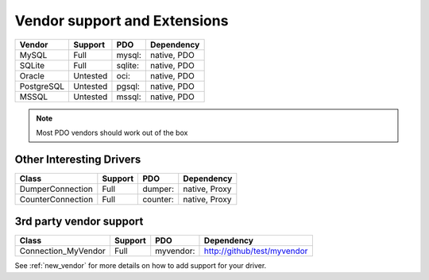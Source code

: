 .. _databases:

Vendor support and Extensions
=============================

=========== ========= ======== ============
Vendor      Support   PDO      Dependency
=========== ========= ======== ============
MySQL       Full      mysql:   native, PDO
SQLite      Full      sqlite:  native, PDO
Oracle      Untested  oci:     native, PDO
PostgreSQL  Untested  pgsql:   native, PDO
MSSQL       Untested  mssql:   native, PDO
=========== ========= ======== ============

.. note::

  Most PDO vendors should work out of the box

Other Interesting Drivers
-------------------------

===================== ========= ======== ============
Class                 Support   PDO      Dependency
===================== ========= ======== ============
Dumper\Connection     Full      dumper:  native, Proxy
Counter\Connection    Full      counter: native, Proxy
===================== ========= ======== ============


3rd party vendor support
------------------------

===================== ========= =========  ============================
Class                 Support   PDO        Dependency
===================== ========= =========  ============================
Connection_MyVendor   Full      myvendor:  http://github/test/myvendor
===================== ========= =========  ============================

See :ref:`new_vendor` for more details on how to add support for your driver.
